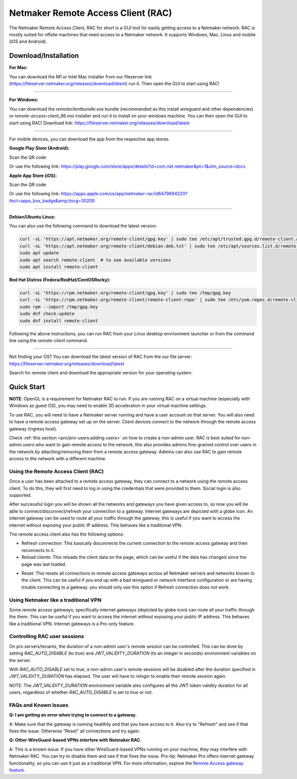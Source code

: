 ===================================
Netmaker Remote Access Client (RAC)
===================================

The Netmaker Remote Access Client, RAC for short is a GUI tool for easily getting access to a Netmaker network.
RAC is mostly suited for offsite machines that need access to a Netmaker network. It supports Windows, Mac, Linux and mobile (iOS and Android).


***********************
Download/Installation
***********************

**For Mac:**

You can download the M1 or Intel Mac installer from our fileserver link (https://fileserver.netmaker.org/releases/download/latest) run it. Then open the GUI to start using RAC!


-----------------------------


**For Windows:**

You can download the `remoteclientbundle.exe` bundle (recommended as this install wireguard and other dependencies) or `remote-access-client_86.msi` installer and run it to install on your windows machine. You can then open the GUI to start using RAC!
Download link: https://fileserver.netmaker.org/releases/download/latest


-----------------------------


For mobile devices, you can download the app from the respective app stores.

**Google Play Store (Android):**

Scan the QR code

.. image:: /pro/images/netmaker-rac-android.png
   :width: 400px
   :alt: Netmaker RAC on Google Play Store
   :align: left

Or use the following link:
https://play.google.com/store/apps/details?id=com.net.netmaker&pli=1&utm_source=docs


**Apple App Store (iOS):**

Scan the QR code

.. image:: /pro/images/netmaker-rac-apple.png
   :width: 400px
   :alt: Netmaker RAC on Apple App Store
   :align: left

Or use the following link:
https://apps.apple.com/us/app/netmaker-rac/id6479694220?itsct=apps_box_badge&amp;itscg=30200


-----------------------------


**Debian/Ubuntu Linux:**

You can also use the following command to download the latest version:

.. code-block:: 

   curl -sL 'https://apt.netmaker.org/remote-client/gpg.key' | sudo tee /etc/apt/trusted.gpg.d/remote-client.asc
   curl -sL 'https://apt.netmaker.org/remote-client/debian.deb.txt' | sudo tee /etc/apt/sources.list.d/remote-client.list
   sudo apt update
   sudo apt search remote-client  # to see available versions
   sudo apt install remote-client


**Red Hat Distros (Fedora/RedHat/CentOSRocky):**

.. code-block::

  curl -sL 'https://rpm.netmaker.org/remote-client/gpg.key' | sudo tee /tmp/gpg.key
  curl -sL 'https://rpm.netmaker.org/remote-client/remote-client-repo' | sudo tee /etc/yum.repos.d/remote-client.repo
  sudo rpm --import /tmp/gpg.key
  sudo dnf check-update
  sudo dnf install remote-client


Following the above instructions, you can run RAC from your Linux desktop environment launcher or from the command line using the `remote-client` command.


-----------------------------


Not finding your OS? You can download the latest version of RAC from the our file server:
https://fileserver.netmaker.org/releases/download/latest

Search for remote client and download the appropriate version for your operating system.


******************
Quick Start
******************

**NOTE**: OpenGL is a requirement for Netmaker RAC to run. If you are running RAC on a virtual machine (especially with Windows as guest OS), you may need to enable 3D acceleration in your virtual machine settings.

To use RAC, you will need to have a Netmaker server running and have a user account on that server. You will also need to have a remote access gateway set up on the server. Client devices connect to the network through the remote access gateway (ingress host).

Check :ref:`this section <pro/pro-users:adding users>` on how to create a non-admin user.
RAC is best suited for non-admin users who want to gain remote access to the network, this also provides admins fine-grained control over users in the network by attaching/removing them from a remote access gateway. Admins can also use RAC to gain remote access to the network with a different machine.

.. include_after_this_label

Using the Remote Access Client (RAC)
====================================
Once a user has been attached to a remote access gateway, they can connect to a network using the remote access client. To do this, they will first need to log in using the credentials that were provided to them. Social login is also supported.

.. image:: /pro/images/users/remote-access-client.png
   :width: 80%
   :alt: Remote access login
   :align: center

After successful login you will be shown all the networks and gateways you have given access to, so now you will be able to connect/disconnect/refresh your connection to a gateway. Internet gateways are depicted with a globe icon.
An internet gateway can be used to route all your traffic through the gateway, this is useful if you want to access the internet without exposing your public IP address. This behaves like a traditional VPN.

.. image:: /pro/images/users/remote-access-client-2.png
   :width: 80%
   :alt: Connect and disconnect
   :align: center

The remote access client also has the following options:

* Refresh connection: This basically disconnects the current connection to the remote access gateway and then reconnects to it.
* Reload clients: This reloads the client data on the page, which can be useful if the data has changed since the page was last loaded.

.. image:: /pro/images/users/remote-access-client-3.png
   :width: 80%
   :alt: Reload clients
   :align: center

* Reset: This resets all connections to remote access gateways across all Netmaker servers and networks known to the client. This can be useful if you end up with a bad wireguard or network interface configuration or are having trouble connecting to a gateway. you should only use this option if Refresh connection does not work.


Using Netmaker like a traditional VPN
======================================

Some remote access gateways, specifically internet gateways (depicted by globe icon) can route all your traffic through the them. This can be useful if you want to access the internet without exposing your public IP address. This behaves like a traditional VPN. Internet gateways is a Pro-only feature.


Controlling RAC user sessions
=============================

On pro servers/tenants, the duration of a non-admin user's remote session can be controlled.
This can be done by setting `RAC_AUTO_DISABLE` (to `true`) and `JWT_VALIDITY_DURATION` (to an integer in seconds) environment variables on the server. 

With `RAC_AUTO_DISABLE` set to true, a non-admin user's remote sessions will be disabled after the duration specified in `JWT_VALIDITY_DURATION` has elapsed.
The user will have to relogin to enable their remote session again.

NOTE: The `JWT_VALIDITY_DURATION` environment variable also configures all the JWT token validity duration for all users, regardless of whether `RAC_AUTO_DISABLE` is set to `true` or not.


FAQs and Known Issues
=====================

**Q: I am getting an error when trying to connect to a gateway.**

A: Make sure that the gateway is running healthily and that you have access to it. Also try to "Refresh" and see if that fixes the issue. Otherwise "Reset" all connections and try again.


**Q: Other WireGuard-based VPNs interfere with Netmaker RAC.**

A: This is a known issue. If you have other WireGuard-based VPNs running on your machine, they may interfere with Netmaker RAC. You can try to disable them and see if that fixes the issue. Pro-tip: Netmaker Pro offers internet gateway functionality, so you can use it just as a traditional VPN. For more information, explore the `Remote Access gateway feature <https://www.netmaker.io/features/remote-access-gateway>`_.
